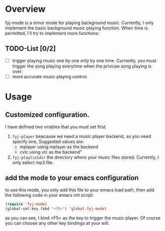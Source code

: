 
* Overview  
fyj-mode is a minor mode for playing background music. Currently, I
only implement the basic background music playing function. When time
is permitted, I'll try to implement more functions:

** TODO-List [0/2]
   - [ ] trigger playing music one by one only by one time. 
     Currently, you must trigger the song  playing everytime when the
     priviuse song playing is over.
   - [ ] more accurate music playing control.

* Usage
  
** Customized configuration. 
   I have defined two virables that you must set first. 
   1. =fyj-player=
      beacause we need a music player backend, so you need specify
      one, Suggested values are:
      - mplayer  using mplayer as the backend
      - cvlc     using vlc as the backend"
   2. =fyj-playlistdir=
      the directory where your music files stored. Currently, I only
      select mp3 file.

** add the mode to your emacs configuration
   to use this mode, you only add this file to your emacs load path,
   then add the following code in your emacs init script:
   #+BEGIN_SRC emacs-lisp
     (require 'fyj-mode)
     (global-set-key (kbd "<f5>") 'global-fyj-mode)   
   #+END_SRC
   
   as you can see, I bind <F5> as the key to trigger the music
   player. Of course you can choose any other key bindings at your
   will. 
